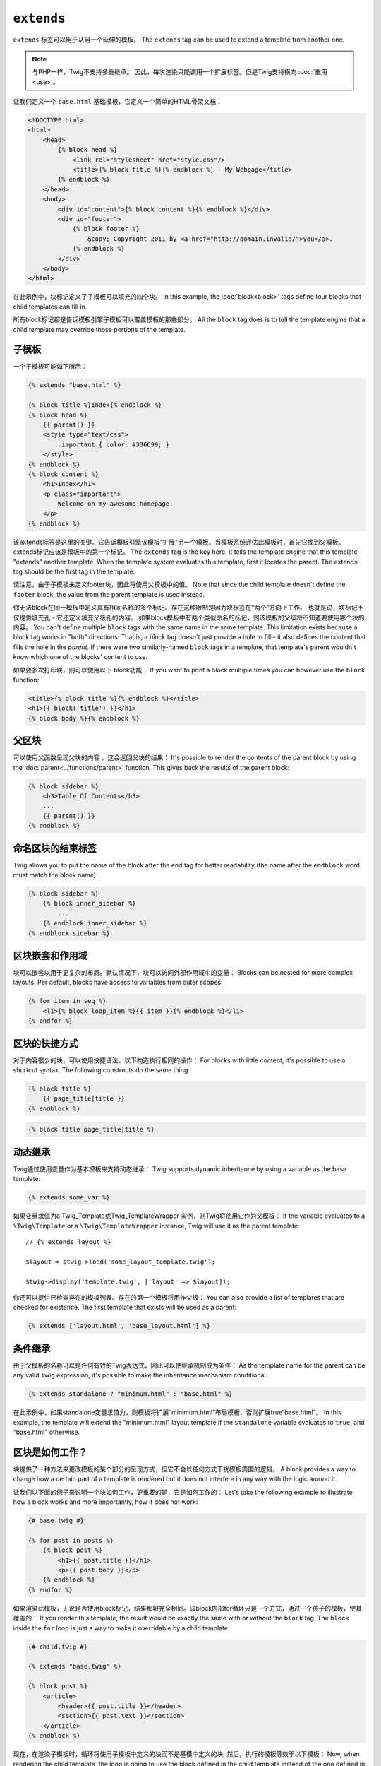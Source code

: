 ``extends``
===========

``extends`` 标签可以用于从另一个延伸的模板。
The ``extends`` tag can be used to extend a template from another one.

.. note::

    与PHP一样，Twig不支持多重继承。
    因此，每次渲染只能调用一个扩展标签。但是Twig支持横向 :doc:`重用<use>`。

让我们定义一个 ``base.html`` 基础模板，它定义一个简单的HTML骨架文档：

.. code-block:: html+twig

    <!DOCTYPE html>
    <html>
        <head>
            {% block head %}
                <link rel="stylesheet" href="style.css"/>
                <title>{% block title %}{% endblock %} - My Webpage</title>
            {% endblock %}
        </head>
        <body>
            <div id="content">{% block content %}{% endblock %}</div>
            <div id="footer">
                {% block footer %}
                    &copy; Copyright 2011 by <a href="http://domain.invalid/">you</a>.
                {% endblock %}
            </div>
        </body>
    </html>

在此示例中，块标记定义了子模板可以填充的四个块。
In this example, the :doc:`block<block>` tags define four blocks that child
templates can fill in.

所有block标记都是告诉模板引擎子模板可以覆盖模板的那些部分。
All the ``block`` tag does is to tell the template engine that a child
template may override those portions of the template.

子模板
--------------

一个子模板可能如下所示：

.. code-block:: html+twig

    {% extends "base.html" %}

    {% block title %}Index{% endblock %}
    {% block head %}
        {{ parent() }}
        <style type="text/css">
            .important { color: #336699; }
        </style>
    {% endblock %}
    {% block content %}
        <h1>Index</h1>
        <p class="important">
            Welcome on my awesome homepage.
        </p>
    {% endblock %}

该extends标签是这里的关键。它告诉模板引擎该模板“扩展”另一个模板。当模板系统评估此模板时，首先它找到父模板。extends标记应该是模板中的第一个标记。
The ``extends`` tag is the key here. It tells the template engine that this
template "extends" another template. When the template system evaluates this
template, first it locates the parent. The extends tag should be the first tag
in the template.

请注意，由于子模板未定义footer块，因此将使用父模板中的值。
Note that since the child template doesn't define the ``footer`` block, the
value from the parent template is used instead.

你无法block在同一模板中定义具有相同名称的多个标记。存在这种限制是因为块标签在“两个”方向上工作。
也就是说，块标记不仅提供填充孔 - 它还定义填充父级孔的内容。
如果block模板中有两个类似命名的标记，则该模板的父级将不知道要使用哪个块的内容。
You can't define multiple ``block`` tags with the same name in the same
template. This limitation exists because a block tag works in "both"
directions. That is, a block tag doesn't just provide a hole to fill - it also
defines the content that fills the hole in the *parent*. If there were two
similarly-named ``block`` tags in a template, that template's parent wouldn't
know which one of the blocks' content to use.

如果要多次打印块，则可以使用以下 block功能：
If you want to print a block multiple times you can however use the
``block`` function:

.. code-block:: html+twig

    <title>{% block title %}{% endblock %}</title>
    <h1>{{ block('title') }}</h1>
    {% block body %}{% endblock %}

父区块
-------------

可以使用父函数呈现父块的内容 。这会返回父块的结果：
It's possible to render the contents of the parent block by using the
:doc:`parent<../functions/parent>` function. This gives back the results of
the parent block:

.. code-block:: html+twig

    {% block sidebar %}
        <h3>Table Of Contents</h3>
        ...
        {{ parent() }}
    {% endblock %}

命名区块的结束标签
--------------------

Twig allows you to put the name of the block after the end tag for better
readability (the name after the ``endblock`` word must match the block name):

.. code-block:: html+twig

    {% block sidebar %}
        {% block inner_sidebar %}
            ...
        {% endblock inner_sidebar %}
    {% endblock sidebar %}

区块嵌套和作用域
-----------------------

块可以嵌套以用于更复杂的布局。默认情况下，块可以访问外部作用域中的变量：
Blocks can be nested for more complex layouts. Per default, blocks have access
to variables from outer scopes:

.. code-block:: html+twig

    {% for item in seq %}
        <li>{% block loop_item %}{{ item }}{% endblock %}</li>
    {% endfor %}

区块的快捷方式
---------------

对于内容很少的块，可以使用快捷语法。以下构造执行相同的操作：
For blocks with little content, it's possible to use a shortcut syntax. The
following constructs do the same thing:

.. code-block:: twig

    {% block title %}
        {{ page_title|title }}
    {% endblock %}

.. code-block:: twig

    {% block title page_title|title %}

动态继承
-------------------

Twig通过使用变量作为基本模板来支持动态继承：
Twig supports dynamic inheritance by using a variable as the base template:

.. code-block:: twig

    {% extends some_var %}

如果变量求值为a Twig_Template或Twig_TemplateWrapper 实例，则Twig将使用它作为父模板：
If the variable evaluates to a ``\Twig\Template`` or a ``\Twig\TemplateWrapper``
instance, Twig will use it as the parent template::

    // {% extends layout %}

    $layout = $twig->load('some_layout_template.twig');

    $twig->display('template.twig', ['layout' => $layout]);

你还可以提供已检查存在的模板列表。存在的第一个模板将用作父级：
You can also provide a list of templates that are checked for existence. The
first template that exists will be used as a parent:

.. code-block:: twig

    {% extends ['layout.html', 'base_layout.html'] %}

条件继承
-----------------------

由于父模板的名称可以是任何有效的Twig表达式，因此可以使继承机制成为条件：
As the template name for the parent can be any valid Twig expression, it's
possible to make the inheritance mechanism conditional:

.. code-block:: twig

    {% extends standalone ? "minimum.html" : "base.html" %}

在此示例中，如果standalone变量求值为，则模板将扩展“minimum.html”布局模板，否则扩展true“base.html”。
In this example, the template will extend the "minimum.html" layout template
if the ``standalone`` variable evaluates to ``true``, and "base.html"
otherwise.

区块是如何工作？
-------------------

块提供了一种方法来更改模板的某个部分的呈现方式，但它不会以任何方式干扰模板周围的逻辑。
A block provides a way to change how a certain part of a template is rendered
but it does not interfere in any way with the logic around it.

让我们以下面的例子来说明一个块如何工作，更重要的是，它是如何工作的：
Let's take the following example to illustrate how a block works and more
importantly, how it does not work:

.. code-block:: html+twig

    {# base.twig #}

    {% for post in posts %}
        {% block post %}
            <h1>{{ post.title }}</h1>
            <p>{{ post.body }}</p>
        {% endblock %}
    {% endfor %}

如果渲染此模板，无论是否使用block标记，结果都将完全相同。该block内部for循环只是一个方式，通过一个孩子的模板，使其覆盖的：
If you render this template, the result would be exactly the same with or
without the ``block`` tag. The ``block`` inside the ``for`` loop is just a way
to make it overridable by a child template:

.. code-block:: html+twig

    {# child.twig #}

    {% extends "base.twig" %}

    {% block post %}
        <article>
            <header>{{ post.title }}</header>
            <section>{{ post.text }}</section>
        </article>
    {% endblock %}

现在，在渲染子模板时，循环将使用子模板中定义的块而不是基模中定义的块; 然后，执行的模板等效于以下模板：
Now, when rendering the child template, the loop is going to use the block
defined in the child template instead of the one defined in the base one; the
executed template is then equivalent to the following one:

.. code-block:: html+twig

    {% for post in posts %}
        <article>
            <header>{{ post.title }}</header>
            <section>{{ post.text }}</section>
        </article>
    {% endfor %}

让我们再看一个例子：if声明中包含的一个块：
Let's take another example: a block included within an ``if`` statement:

.. code-block:: html+twig

    {% if posts is empty %}
        {% block head %}
            {{ parent() }}

            <meta name="robots" content="noindex, follow">
        {% endblock head %}
    {% endif %}

与你的想法相反，此模板不会有条件地定义块; 它只是通过子模板覆盖条件所呈现的内容的输出true。
Contrary to what you might think, this template does not define a block
conditionally; it just makes overridable by a child template the output of
what will be rendered when the condition is ``true``.

如果要有条件地显示输出，请使用以下代码：
If you want the output to be displayed conditionally, use the following
instead:

.. code-block:: html+twig

    {% block head %}
        {{ parent() }}

        {% if posts is empty %}
            <meta name="robots" content="noindex, follow">
        {% endif %}
    {% endblock head %}

.. seealso::

    :doc:`block<../functions/block>`, :doc:`block<../tags/block>`, :doc:`parent<../functions/parent>`, :doc:`use<../tags/use>`
